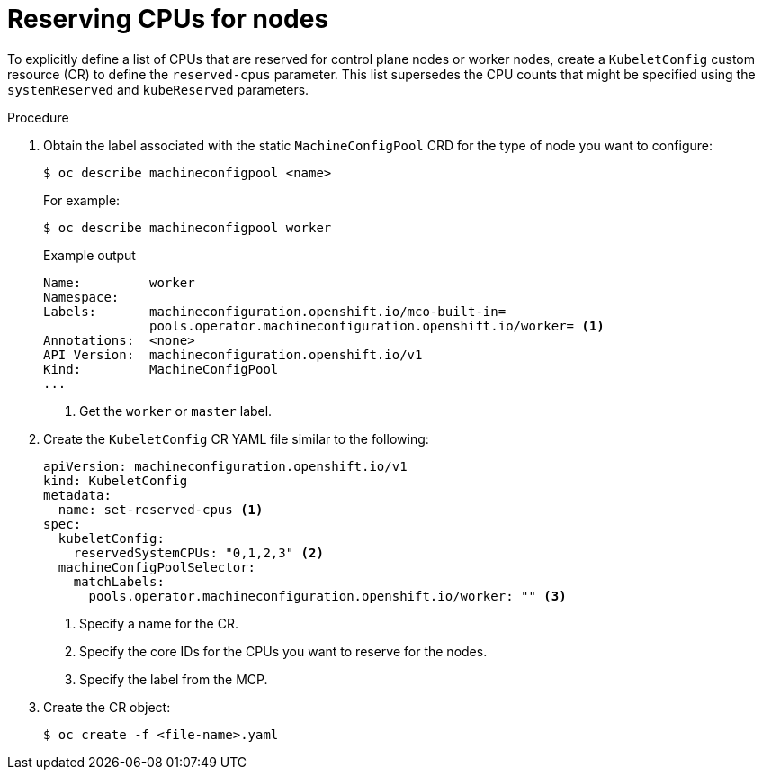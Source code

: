 // Module included in the following assemblies:
//
// * nodes/nodes-nodes-resources-cpus

[id="nodes-nodes-resources-cpus-reserve_{context}"]
= Reserving CPUs for nodes

To explicitly define a list of CPUs that are reserved for control plane nodes or worker nodes, create a `KubeletConfig` custom resource (CR) to define the `reserved-cpus` parameter. This list supersedes the CPU counts that might be specified using the `systemReserved` and `kubeReserved` parameters.

.Procedure

. Obtain the label associated with the static `MachineConfigPool` CRD for the type of node you want to configure:
+
[source,terminal]
----
$ oc describe machineconfigpool <name>
----
+
For example:
+
[source,terminal]
----
$ oc describe machineconfigpool worker
----
+
.Example output
[source,yaml]
----
Name:         worker
Namespace:    
Labels:       machineconfiguration.openshift.io/mco-built-in=
              pools.operator.machineconfiguration.openshift.io/worker= <1>
Annotations:  <none>
API Version:  machineconfiguration.openshift.io/v1
Kind:         MachineConfigPool
...
----
<1> Get the `worker` or `master` label. 

. Create the `KubeletConfig` CR YAML file similar to the following:
+
[source,yaml]
---- 
apiVersion: machineconfiguration.openshift.io/v1
kind: KubeletConfig
metadata:
  name: set-reserved-cpus <1>  
spec:
  kubeletConfig:
    reservedSystemCPUs: "0,1,2,3" <2>
  machineConfigPoolSelector:
    matchLabels:
      pools.operator.machineconfiguration.openshift.io/worker: "" <3>
----
<1> Specify a name for the CR.
<2> Specify the core IDs for the CPUs you want to reserve for the nodes.
<3> Specify the label from the MCP.

. Create the CR object:
+
[source,terminal]
----
$ oc create -f <file-name>.yaml
----

